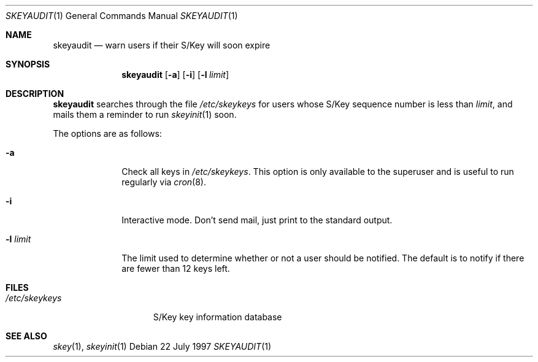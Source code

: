 .\" $OpenBSD: skeyaudit.1,v 1.6 2000/03/11 21:40:02 aaron Exp $
.\"
.Dd 22 July 1997
.Dt SKEYAUDIT 1
.Os
.Sh NAME
.Nm skeyaudit
.Nd warn users if their S/Key will soon expire
.Sh SYNOPSIS
.Nm skeyaudit
.Op Fl a
.Op Fl i
.Op Fl l Ar limit
.Sh DESCRIPTION
.Nm
searches through the file
.Pa /etc/skeykeys
for users whose S/Key sequence number is less than
.Ar limit ,
and mails them a reminder to run
.Xr skeyinit 1
soon.
.Pp
The options are as follows:
.Bl -tag -width "-l limit" -indent
.It Fl a
Check all keys in
.Pa /etc/skeykeys .
This option is only available to the superuser and
is useful to run regularly via
.Xr cron 8 .
.It Fl i
Interactive mode.
Don't send mail, just print to the standard output.
.It Fl l Ar limit
The limit used to determine whether or not a user should be notified.
The default is to notify if there are fewer than 12 keys left.
.Sh FILES
.Bl -tag -width /etc/skeykeys -compact
.It Pa /etc/skeykeys
S/Key key information database
.El
.Sh SEE ALSO
.Xr skey 1 ,
.Xr skeyinit 1
